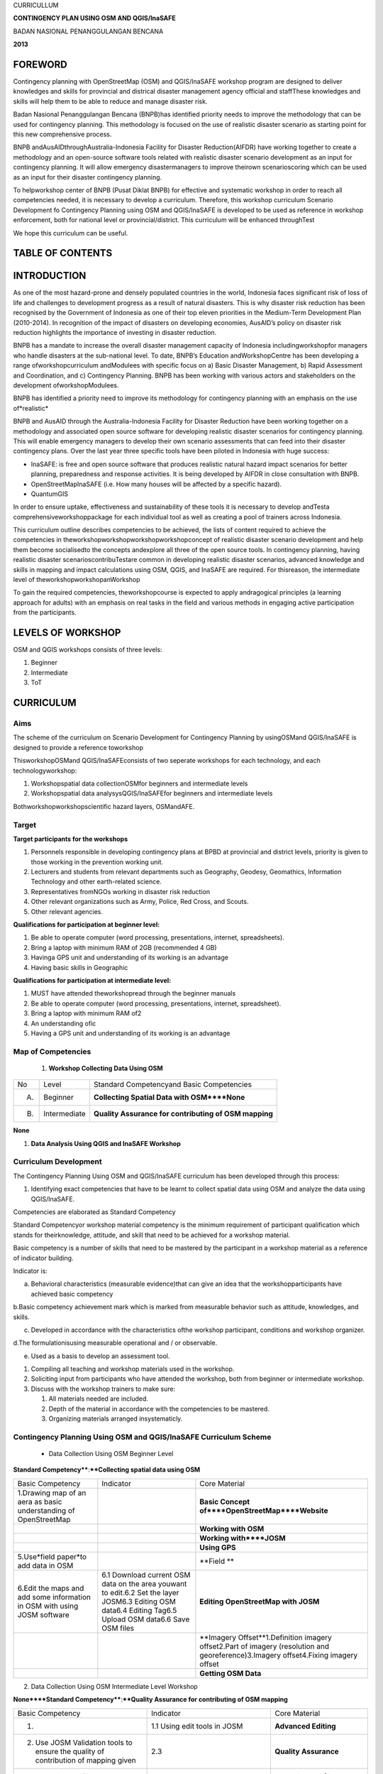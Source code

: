 
CURRICULLUM

**CONTINGENCY PLAN USING OSM AND QGIS/InaSAFE**

BADAN NASIONAL PENANGGULANGAN BENCANA

**2013**


FOREWORD
********

Contingency planning with OpenStreetMap (OSM) and QGIS/InaSAFE workshop program are designed to deliver knowledges and skills for provincial and districal disaster management agency official and staffThese knowledges and skills will help them to be able to reduce and manage disaster risk.

Badan Nasional Penanggulangan Bencana (BNPB)has identified priority needs to improve the methodology that can be used for contingency planning.
This methodology is focused on the use of realistic disaster scenario as starting point for this new comprehensive process.

BNPB andAusAIDthroughAustralia-Indonesia Facility for Disaster Reduction(AIFDR) have working together to create a methodology and an open-source software tools related with realistic disaster scenario development as an input for contingency planning.
It will allow emergency disastermanagers to improve theirown scenarioscoring which can be used as an input for their disaster contingency planning.

To helpworkshop center of BNPB (Pusat Diklat BNPB) for effective and systematic workshop in order to reach all competencies needed, it is necessary to develop a curriculum.
Therefore, this workshop curriculum Scenario Development fo Contingency Planning using OSM and QGIS/InaSAFE is developed to be used as reference in workshop enforcement, both for national level or provincial/district.
This curriculum will be enhanced throughTest

We hope this curriculum can be useful.


TABLE OF CONTENTS
*****************


INTRODUCTION
************

As one of the most hazard-prone and densely populated countries in the world, Indonesia faces significant risk of loss of life and challenges to development progress as a result of natural disasters.
This is why disaster risk reduction has been recognised by the Government of Indonesia as one of their top eleven priorities in the Medium-Term Development Plan (2010-2014).
In recognition of the impact of disasters on developing economies, AusAID’s policy on disaster risk reduction highlights the importance of investing in disaster reduction.

BNPB has a mandate to increase the overall disaster management capacity of Indonesia includingworkshopfor managers who handle disasters at the sub-national level.
To date, BNPB’s Education andWorkshopCentre has been developing a range ofworkshopcurriculum andModulees with specific focus on a) Basic Disaster Management, b) Rapid Assessment and Coordination, and c) Contingency Planning.
BNPB has been working with various actors and stakeholders on the development ofworkshopModulees.

BNPB has identified a priority need to improve its methodology for contingency planning with an emphasis on the use of*realistic*

BNPB and AusAID through the Australia-Indonesia Facility for Disaster Reduction have been working together on a methodology and associated open source software for developing realistic disaster scenarios for contingency planning.
This will enable emergency managers to develop their own scenario assessments that can feed into their disaster contingency plans.
Over the last year three specific tools have been piloted in Indonesia with huge success:

- InaSAFE: is free and open source software that produces realistic natural hazard impact scenarios for better planning, preparedness and response activities.
  It is being developed by AIFDR in close consultation with BNPB.

- OpenStreetMapInaSAFE (i.e. How many houses will be affected by a specific hazard).

- QuantumGIS

In order to ensure uptake, effectiveness and sustainability of these tools it is necessary to develop andTesta comprehensiveworkshoppackage for each individual tool as well as creating a pool of trainers across Indonesia.


This curriculum outline describes competencies to be achieved, the lists of content required to achieve the competencies in theworkshopworkshopworkshopworkshopconcept of realistic disaster scenario development and help them become socialisedto the concepts andexplore all three of the open source tools.
In contingency planning, having realistic disaster scenarioscontribuTestare common in developing realistic disaster scenarios, advanced knowledge and skills in mapping and impact calculations using OSM, QGIS, and InaSAFE are required.
For thisreason, the intermediate level of theworkshopworkshopanWorkshop

To gain the required competencies, theworkshopcourse is expected to apply andragogical principles (a learning approach for adults) with an emphasis on real tasks in the field and various methods in engaging active participation from the participants.



LEVELS OF WORKSHOP
******************

OSM and QGIS workshops consists of three levels:

1. Beginner

2. Intermediate

3. ToT


CURRICULUM
**********


Aims
====

The scheme of the curriculum on Scenario Development for Contingency Planning by usingOSMand QGIS/InaSAFE is designed to provide a reference toworkshop

ThisworkshopOSMand QGIS/InaSAFEconsists of two seperate workshops for each technology, and each technologyworkshop:

1. Workshopspatial data collectionOSMfor beginners and intermediate levels

2. Workshopspatial data analysysQGIS/InaSAFEfor beginners and intermediate levels

Bothworkshopworkshopscientific hazard layers, OSMandAFE.


Target
======

**Target participants for the workshops**

1. Personnels responsible in developing contingency plans at BPBD at provincial and district levels, priority is given to those working in the prevention working unit.

2. Lecturers and students from relevant departments such as Geography, Geodesy, Geomathics, Information Technology and other earth-related science.

3. Representatives fromNGOs working in disaster risk reduction

4. Other relevant organizations such as Army, Police, Red Cross, and Scouts.

5. Other relevant agencies.


**Qualifications for participation at beginner level:**

1. Be able to operate computer (word processing, presentations, internet, spreadsheets).

2. Bring a laptop with minimum RAM of 2GB (recommended 4 GB)

3. Havinga GPS unit and understanding of its working is an advantage

4. Having basic skills in Geographic


**Qualifications for participation at intermediate level:**

1. MUST have attended theworkshopread through the beginner manuals

2. Be able to operate computer (word processing, presentations, internet, spreadsheet).

3. Bring a laptop with minimum RAM of2

4. An understanding ofic

5. Having a GPS unit and understanding of its working is an advantage


Map of Competencies
===================

   1. **Workshop Collecting Data Using OSM**

+----+--------------+-------------------------------------------------------+
| No | Level        | Standard Competencyand Basic Competencies             |
+----+--------------+-------------------------------------------------------+
| A. | Beginner     | **Collecting Spatial Data with OSM****None**          |
+----+--------------+-------------------------------------------------------+
| B. | Intermediate | **Quality Assurance for contributing of OSM mapping** |
+----+--------------+-------------------------------------------------------+

**None**

1. **Data Analysis Using QGIS and InaSAFE Workshop**

+----+--------------+------------------------------------------------------------------------------------------------------------------------------------------------------------------------------------------------------------------------------------------------------------------------------------------------------------------------------------------------------------------------------------------------------------------------------------------------------------------------------------------------------------------------------------------------------------------------------------------------------------------------------------------------------------------------------------------------------------------------+
| No | Level        | Standard Competency and Basic Competency                                                                                                                                                                                                                                                                                                                                                                                                                                                                                                                                                                                                                                                                               |
+----+--------------+------------------------------------------------------------------------------------------------------------------------------------------------------------------------------------------------------------------------------------------------------------------------------------------------------------------------------------------------------------------------------------------------------------------------------------------------------------------------------------------------------------------------------------------------------------------------------------------------------------------------------------------------------------------------------------------------------------------------+
| A. | Beginner     | Managing spatial data using QGIS and analyzing disaster impact scenario using InaSAFE1.  Using GIS to develop scenario for contingency planning 2.Explaining the benefit of QGIS and InaSAFE for developing realistic scenario for contingency planning 3.Installing QGIS and explaining QGIS user interface 4.Using QGIS plugins 5.Determining projection system and transformation in QGIS 6.Working with vector data 7.Categorizing and creating label from vector data 8.Working with raster data 9.Creating and editing new vector layer 10.  Analyzing vector data to solve problem 11.Creating maps with Map Composer 12.  Using InaSAFE 13. Keeping interaction and communication to support QGIS and InaSAFE in Indonesia |
+----+--------------+------------------------------------------------------------------------------------------------------------------------------------------------------------------------------------------------------------------------------------------------------------------------------------------------------------------------------------------------------------------------------------------------------------------------------------------------------------------------------------------------------------------------------------------------------------------------------------------------------------------------------------------------------------------------------------------------------------------------+
| B. | Intermediate | Spatial Data Analysis using QGIS and InaSAFE which is related to contingency planning.                                                                                                                                                                                                                                                                                                                                                                                                                                                                                                                                                                                                                                 |
+----+--------------+------------------------------------------------------------------------------------------------------------------------------------------------------------------------------------------------------------------------------------------------------------------------------------------------------------------------------------------------------------------------------------------------------------------------------------------------------------------------------------------------------------------------------------------------------------------------------------------------------------------------------------------------------------------------------------------------------------------------+


Curriculum Development
======================

The Contingency Planning Using OSM and QGIS/InaSAFE curriculum has been developed through this process:

1. Identifying exact competencies that have to be learnt to collect spatial data using OSM and analyze the data using QGIS/InaSAFE.

Competencies are elaborated as Standard Competency

Standard Competencyor workshop material competency is the minimum requirement of participant qualification which stands for theirknowledge, attitude, and skill that need to be achieved for a workshop material.

Basic competency is a number of skills that need to be mastered by the participant in a workshop material as a reference of indicator building.

Indicator is:

a. Behavioral characteristics (measurable evidence)that can give an idea that the workshopparticipants have achieved basic competency

b.Basic competency achievement mark which is marked from measurable behavior such as attitude, knowledges, and skills.

c. Developed in accordance with the characteristics ofthe workshop participant, conditions and workshop organizer.

d.The formulationisusing measurable operational and / or observable.

e. Used as a basis to develop an assessment tool.

1. Compiling all teaching and workshop materials used in the workshop.

2. Soliciting input from participants who have attended the workshop, both from beginner or intermediate workshop.

3. Discuss with the workshop trainers to make sure:

   1. All materials needed are included.

   2. Depth of the material in accordance with the competencies to be mastered.

   3. Organizing materials arranged insystematicly.


Contingency Planning Using OSM and QGIS/InaSAFE Curriculum Scheme
=================================================================

   - Data Collection Using OSM Beginner Level

**Standard Competency****:****Collecting spatial data using OSM**

+--------------------------------------------------------------------------+----------------------------------------------------------------------------------------------------------------------------------------------------------+-------------------------------------------------------------------------------------------------------------------------------------+
| Basic Competency                                                         | Indicator                                                                                                                                                | Core Material                                                                                                                       |
+--------------------------------------------------------------------------+----------------------------------------------------------------------------------------------------------------------------------------------------------+-------------------------------------------------------------------------------------------------------------------------------------+
| 1.Drawing map of an aera as basic understanding of OpenStreetMap         |                                                                                                                                                          | **Basic Concept of****OpenStreetMap****Website**                                                                                    |
+--------------------------------------------------------------------------+----------------------------------------------------------------------------------------------------------------------------------------------------------+-------------------------------------------------------------------------------------------------------------------------------------+
|                                                                          |                                                                                                                                                          | **Working with OSM**                                                                                                                |
+--------------------------------------------------------------------------+----------------------------------------------------------------------------------------------------------------------------------------------------------+-------------------------------------------------------------------------------------------------------------------------------------+
|                                                                          |                                                                                                                                                          | **Working with****JOSM**                                                                                                            |
+--------------------------------------------------------------------------+----------------------------------------------------------------------------------------------------------------------------------------------------------+-------------------------------------------------------------------------------------------------------------------------------------+
|                                                                          |                                                                                                                                                          | **Using GPS**                                                                                                                       |
+--------------------------------------------------------------------------+----------------------------------------------------------------------------------------------------------------------------------------------------------+-------------------------------------------------------------------------------------------------------------------------------------+
| 5.Use*field paper*to add data in OSM                                     |                                                                                                                                                          | **Field **                                                                                                                          |
+--------------------------------------------------------------------------+----------------------------------------------------------------------------------------------------------------------------------------------------------+-------------------------------------------------------------------------------------------------------------------------------------+
| 6.Edit the maps and add some information in OSM with using JOSM software | 6.1 Download current OSM data on the area youwant to edit.6.2 Set the layer JOSM6.3 Editing OSM data6.4 Editing Tag6.5 Upload OSM data6.6 Save OSM files | **Editing OpenStreetMap with JOSM**                                                                                                 |
+--------------------------------------------------------------------------+----------------------------------------------------------------------------------------------------------------------------------------------------------+-------------------------------------------------------------------------------------------------------------------------------------+
|                                                                          |                                                                                                                                                          | **Imagery Offset**1.Definition imagery offset2.Part of imagery (resolution and georeference)3.Imagery offset4.Fixing imagery offset |
+--------------------------------------------------------------------------+----------------------------------------------------------------------------------------------------------------------------------------------------------+-------------------------------------------------------------------------------------------------------------------------------------+
|                                                                          |                                                                                                                                                          | **Getting OSM Data**                                                                                                                |
+--------------------------------------------------------------------------+----------------------------------------------------------------------------------------------------------------------------------------------------------+-------------------------------------------------------------------------------------------------------------------------------------+

2. Data Collection Using OSM Intermediate Level Workshop

**None****Standard Competency****:****Quality Assurance for contributing of OSM mapping**

+-------------------------------------------------------------------------------------+----------------------------------------------------------------------------------------------+-----------------------------------------------+
| Basic Competency                                                                    | Indicator                                                                                    | Core Material                                 |
+-------------------------------------------------------------------------------------+----------------------------------------------------------------------------------------------+-----------------------------------------------+
| 1.                                                                                  | 1.1 Using edit tools in JOSM                                                                 | **Advanced Editing**                          |
+-------------------------------------------------------------------------------------+----------------------------------------------------------------------------------------------+-----------------------------------------------+
| 2. Use JOSM Validation tools to ensure the quality of contribution of mapping given | 2.3                                                                                          | **Quality Assurance**                         |
+-------------------------------------------------------------------------------------+----------------------------------------------------------------------------------------------+-----------------------------------------------+
| 3. Resolving conflict when upload OSM’s Data                                        |                                                                                              | **Resolving conflict when upload OSM’s data** |
+-------------------------------------------------------------------------------------+----------------------------------------------------------------------------------------------+-----------------------------------------------+
| 4.Create a preset file in JOSM                                                      | 4.2 Explain definition and a xml function4.3 Explain definition and a key and value function | **XML and presets in JOSM**                   |
+-------------------------------------------------------------------------------------+----------------------------------------------------------------------------------------------+-----------------------------------------------+
| 5.Using the*private data store*                                                     |                                                                                              | **Using****Private Datastore**                |
+-------------------------------------------------------------------------------------+----------------------------------------------------------------------------------------------+-----------------------------------------------+
| 6.Create and edit page in*OSM wiki*                                                 |                                                                                              | **Wiki OpenStreetMap**                        |
+-------------------------------------------------------------------------------------+----------------------------------------------------------------------------------------------+-----------------------------------------------+

3.Data Analysis Using QGIS and InaSAFE Beginner Level Workshop

**Standar****d Competency****:****None****None****Managing spatial data using QGIS and analyzing disaster impact scenario using InaSAFE**

+----------------------------------------------------------------------------------------------------------+--------------------------+-------------------------------------------------------------------------------------------------------------------------------------------------------------------------------------------------------------------------------------------+
| Basic Competecy                                                                                          | Indicator                | Core Material                                                                                                                                                                                                                             |
+----------------------------------------------------------------------------------------------------------+--------------------------+-------------------------------------------------------------------------------------------------------------------------------------------------------------------------------------------------------------------------------------------+
| 1.  Using GIS to develop scenario for contingency planning                                               |                          | **Using GIS to d****evelop scenario for contingency****planning**                                                                                                                                                                         |
+----------------------------------------------------------------------------------------------------------+--------------------------+-------------------------------------------------------------------------------------------------------------------------------------------------------------------------------------------------------------------------------------------+
| 2. Explaining the benefit of QGIS and InaSAFE for developing realistic scenario for contingency planning |                          | **QGIS****and****InaSAFE****None**                                                                                                                                                                                                        |
+----------------------------------------------------------------------------------------------------------+--------------------------+-------------------------------------------------------------------------------------------------------------------------------------------------------------------------------------------------------------------------------------------+
| 3. Installing QGIS and explaining QGIS user interface                                                    |                          | **QGIS Installation and QGIS User Interface Layout**                                                                                                                                                                                      |
+----------------------------------------------------------------------------------------------------------+--------------------------+-------------------------------------------------------------------------------------------------------------------------------------------------------------------------------------------------------------------------------------------+
| 4. Using QGIS Plugin                                                                                     | *None*                   | **QGIS Plugin**                                                                                                                                                                                                                           |
+----------------------------------------------------------------------------------------------------------+--------------------------+-------------------------------------------------------------------------------------------------------------------------------------------------------------------------------------------------------------------------------------------+
|                                                                                                          |                          | **Projection Systems and Transformation**                                                                                                                                                                                                 |
+----------------------------------------------------------------------------------------------------------+--------------------------+-------------------------------------------------------------------------------------------------------------------------------------------------------------------------------------------------------------------------------------------+
| 6. Working with vector data                                                                              |                          | **Vector Data**                                                                                                                                                                                                                           |
+----------------------------------------------------------------------------------------------------------+--------------------------+-------------------------------------------------------------------------------------------------------------------------------------------------------------------------------------------------------------------------------------------+
|                                                                                                          |                          | **Vector Data Label**                                                                                                                                                                                                                     |
+----------------------------------------------------------------------------------------------------------+--------------------------+-------------------------------------------------------------------------------------------------------------------------------------------------------------------------------------------------------------------------------------------+
|                                                                                                          |                          | **Raster Data**                                                                                                                                                                                                                           |
+----------------------------------------------------------------------------------------------------------+--------------------------+-------------------------------------------------------------------------------------------------------------------------------------------------------------------------------------------------------------------------------------------+
|                                                                                                          |                          | **Creating New Vector Data**                                                                                                                                                                                                              |
+----------------------------------------------------------------------------------------------------------+--------------------------+-------------------------------------------------------------------------------------------------------------------------------------------------------------------------------------------------------------------------------------------+
| 10. Doing Vector Analysis to Solve Problems                                                              |                          | **Using Vector Analysis to Solve Problems**                                                                                                                                                                                               |
+----------------------------------------------------------------------------------------------------------+--------------------------+-------------------------------------------------------------------------------------------------------------------------------------------------------------------------------------------------------------------------------------------+
| 11. Making better maps with Map Composer                                                                 | 11.1 Layouting the atlas | **Map Layout with Map Composer**                                                                                                                                                                                                          |
+----------------------------------------------------------------------------------------------------------+--------------------------+-------------------------------------------------------------------------------------------------------------------------------------------------------------------------------------------------------------------------------------------+
|                                                                                                          |                          | **Working with InaSAFE**1. Hazard, Exposure, Impact2. InaSAFE Interface3.Adding hazard data4. Adding exposure data5. Adding keyword in Metadata6. Impact Analysis7. Improving Inasafe maps output8. Using Print button9. Saving your work |
+----------------------------------------------------------------------------------------------------------+--------------------------+-------------------------------------------------------------------------------------------------------------------------------------------------------------------------------------------------------------------------------------------+
|                                                                                                          |                          | **Social Media to Keep****QGIS****and****InaSAFE****Interaction**                                                                                                                                                                         |
+----------------------------------------------------------------------------------------------------------+--------------------------+-------------------------------------------------------------------------------------------------------------------------------------------------------------------------------------------------------------------------------------------+

4.Data Analysis Using QGIS/InaSAFE Intermediate Level Workshop

**Standard Competency****:****None****Data spat****ial analysis using QGIS and InaSAFE which is related to contingency planning.**

+----------------------------------------------------------+-----------+----------------------------------------------------------------------------------------------------------------------------------+
| Basic Competency                                         | Indicator | **Core Material**                                                                                                                |
+----------------------------------------------------------+-----------+----------------------------------------------------------------------------------------------------------------------------------+
| 1.Understanding QGIS concept                             |           | **QGIS****Review**                                                                                                               |
+----------------------------------------------------------+-----------+----------------------------------------------------------------------------------------------------------------------------------+
| 2.Preparing data and keywords for*InaSAFE*               |           | **Preparing Data and keyword for InaSAFE**                                                                                       |
+----------------------------------------------------------+-----------+----------------------------------------------------------------------------------------------------------------------------------+
| 3. Choosing a temporary IDP camps or evacuation          |           | **Temporary IDP Camp Planning**                                                                                                  |
+----------------------------------------------------------+-----------+----------------------------------------------------------------------------------------------------------------------------------+
| 4. Planning evacuation route based on hazard information |           | **Evacuation Route Planning**1. Road Graph Plugin2. Change the Plugin settings3. Choosing a Starting Point and Destination Point |
+----------------------------------------------------------+-----------+----------------------------------------------------------------------------------------------------------------------------------+
| 5. Assessing Damages and Losses                          |           | **Damages and Losses Assessment**                                                                                                |
+----------------------------------------------------------+-----------+----------------------------------------------------------------------------------------------------------------------------------+


Curriculum Structure
====================

Based on curriculum, program structure is designed as follow.

**1. Data Collection Using OSM Beginner Level**

+-----+----------------------------------------+-----------------------------------------+
| No  | **Workshop Material**                  | **Time (learning hour****)**@ 45Minutes |
+-----+----------------------------------------+-----------------------------------------+
|     | General Program                        | 1                                       |
+-----+----------------------------------------+-----------------------------------------+
| 1.  | BNPBPolicy                             | 1                                       |
+-----+----------------------------------------+-----------------------------------------+
|     | Main Program                           | **46**                                  |
+-----+----------------------------------------+-----------------------------------------+
| 2.  | Basic concept of*OpenStreetMap*website | 2                                       |
+-----+----------------------------------------+-----------------------------------------+
| 3   | Working with OSM                       | 4                                       |
+-----+----------------------------------------+-----------------------------------------+
| 4.  | Working with JOSM                      | 4                                       |
+-----+----------------------------------------+-----------------------------------------+
| 5.  | Using GPS                              | 10                                      |
+-----+----------------------------------------+-----------------------------------------+
| 6.  | Field Papers                           | 10                                      |
+-----+----------------------------------------+-----------------------------------------+
| 7.  | Editing OpenStreetMap through JOSM     | 12                                      |
+-----+----------------------------------------+-----------------------------------------+
| 8.  | Imagery Offset                         | 2                                       |
+-----+----------------------------------------+-----------------------------------------+
| 10  | Getting OSM Data                       | 2                                       |
+-----+----------------------------------------+-----------------------------------------+
|     | Supporting Program                     | 3                                       |
+-----+----------------------------------------+-----------------------------------------+
| 11. | Opening and Closing                    | 2                                       |
+-----+----------------------------------------+-----------------------------------------+
| 12. | Workshop Evaluation                    | 1                                       |
+-----+----------------------------------------+-----------------------------------------+
|     | Total                                  | 50                                      |
+-----+----------------------------------------+-----------------------------------------+

**2. Data Collection Using OSM Intermediate Level**

+-----+--------------------------------------------+-------------------------------------------------+
| No  | Workshop Material                          | **Time (learning hour****)****@ 45****Minutes** |
+-----+--------------------------------------------+-------------------------------------------------+
|     | General Program                            | 1                                               |
+-----+--------------------------------------------+-------------------------------------------------+
| 1.  | BNPB Policy                                | 1                                               |
+-----+--------------------------------------------+-------------------------------------------------+
|     | Main Program                               | 26                                              |
+-----+--------------------------------------------+-------------------------------------------------+
| 2.  | Advanced Editing                           | 6                                               |
+-----+--------------------------------------------+-------------------------------------------------+
| 3.  | Quality Assurance                          | 6                                               |
+-----+--------------------------------------------+-------------------------------------------------+
| 4.  | Resolving Conflict when Uploading OSM Data | 3                                               |
+-----+--------------------------------------------+-------------------------------------------------+
| 5.  | XML and Presets in JOSM                    | 5                                               |
+-----+--------------------------------------------+-------------------------------------------------+
| 6.  | Using Private Datastore                    | 3                                               |
+-----+--------------------------------------------+-------------------------------------------------+
| 7.  | Wiki OpenStreetMap                         | 3                                               |
+-----+--------------------------------------------+-------------------------------------------------+
|     | Supporting Program                         | 3                                               |
+-----+--------------------------------------------+-------------------------------------------------+
| 9.  | Opening and Closing                        | 2                                               |
+-----+--------------------------------------------+-------------------------------------------------+
| 10. | Workshop Evaluation                        | 1                                               |
+-----+--------------------------------------------+-------------------------------------------------+
|     | Total                                      | 30                                              |
+-----+--------------------------------------------+-------------------------------------------------+

**3. Data Analysis Using QGIS/InaSAFE Beginner Level**

+----+-------------------------------------------------------------------------------------------------------+-----------------------------------------+
| No | **Workshop Material**                                                                                 | **Time (learning hour****)**@ 45Minutes |
+----+-------------------------------------------------------------------------------------------------------+-----------------------------------------+
|    | General Program                                                                                       | 1                                       |
+----+-------------------------------------------------------------------------------------------------------+-----------------------------------------+
|    | BNPB Policy                                                                                           | 1                                       |
+----+-------------------------------------------------------------------------------------------------------+-----------------------------------------+
|    | Main Program                                                                                          | **46**                                  |
+----+-------------------------------------------------------------------------------------------------------+-----------------------------------------+
|    | Using GIS to develop scenario for contingency planning                                                | 1                                       |
+----+-------------------------------------------------------------------------------------------------------+-----------------------------------------+
|    | Explaining the benefit of QGIS and InaSAFE for developing realistic scenario for contingency planning | 1                                       |
+----+-------------------------------------------------------------------------------------------------------+-----------------------------------------+
|    | Installing QGIS and explaining QGIS user interface                                                    | 4                                       |
+----+-------------------------------------------------------------------------------------------------------+-----------------------------------------+
|    | Using QGIS plugins                                                                                    | 2                                       |
+----+-------------------------------------------------------------------------------------------------------+-----------------------------------------+
|    | Determining projection system and transformation in QGIS                                              | 2                                       |
+----+-------------------------------------------------------------------------------------------------------+-----------------------------------------+
|    | Working with vector data                                                                              | 3                                       |
+----+-------------------------------------------------------------------------------------------------------+-----------------------------------------+
|    | Categorizing and creating label from vector data                                                      | 3                                       |
+----+-------------------------------------------------------------------------------------------------------+-----------------------------------------+
|    | Working with raster data                                                                              | 3                                       |
+----+-------------------------------------------------------------------------------------------------------+-----------------------------------------+
|    | Creating and editing new vector layer                                                                 | 4                                       |
+----+-------------------------------------------------------------------------------------------------------+-----------------------------------------+
|    | Analyzing vector data to solve problem                                                                | 6                                       |
+----+-------------------------------------------------------------------------------------------------------+-----------------------------------------+
|    | Creating maps with Map Composer                                                                       | 8                                       |
+----+-------------------------------------------------------------------------------------------------------+-----------------------------------------+
|    | Using InaSAFE                                                                                         | 8                                       |
+----+-------------------------------------------------------------------------------------------------------+-----------------------------------------+
|    | Keeping interaction and communication to support QGIS and InaSAFE in Indonesia                        | 1                                       |
+----+-------------------------------------------------------------------------------------------------------+-----------------------------------------+
|    | Suppporting Program                                                                                   | 3                                       |
+----+-------------------------------------------------------------------------------------------------------+-----------------------------------------+
|    | Opening and Closing                                                                                   | 2                                       |
+----+-------------------------------------------------------------------------------------------------------+-----------------------------------------+
|    | Workshop Evaluation                                                                                   | 1                                       |
+----+-------------------------------------------------------------------------------------------------------+-----------------------------------------+
|    | Total                                                                                                 | 50                                      |
+----+-------------------------------------------------------------------------------------------------------+-----------------------------------------+

**4. Data Analysis Using QGIS/InaSAFE Intermediate Level**

+----+-----------------------------------------+-----------------------------------------+
| No | **Workshop Material**                   | **Time (learning hour****)**@ 45Minutes |
+----+-----------------------------------------+-----------------------------------------+
|    | General Program                         | 1                                       |
+----+-----------------------------------------+-----------------------------------------+
| 1. | Kebijakan BNPB                          | 1                                       |
+----+-----------------------------------------+-----------------------------------------+
|    | Main Program                            | **26**                                  |
+----+-----------------------------------------+-----------------------------------------+
| 2. | QGIS Review                             | 3                                       |
+----+-----------------------------------------+-----------------------------------------+
| 3. | Preparing data and keywords for InaSAFE | 4                                       |
+----+-----------------------------------------+-----------------------------------------+
| 4. | Planning temporary shelter              | 5                                       |
+----+-----------------------------------------+-----------------------------------------+
| 5. | Planning evacuation route               | 3                                       |
+----+-----------------------------------------+-----------------------------------------+
| 6. | Calculating damage and losses           | 5                                       |
+----+-----------------------------------------+-----------------------------------------+
| 7. | Practice                                | 6                                       |
+----+-----------------------------------------+-----------------------------------------+
|    | Supporting Program                      | 3                                       |
+----+-----------------------------------------+-----------------------------------------+
| 8. | Opening and Closing                     | 2                                       |
+----+-----------------------------------------+-----------------------------------------+
| 9. | Workshop Evaluation                     | 1                                       |
+----+-----------------------------------------+-----------------------------------------+
|    | Total                                   | 50                                      |
+----+-----------------------------------------+-----------------------------------------+


Syllabus
========

Syllabus isa learning planfor a workshop material and/or specific materialthat includes basic competency, indicator, core material, learning activitiy, assessment, allocation of time, and learning resources.
The syllabus is based on the structure of the program andallocation of a predetermined time.

This syllabus will still be described in more detail in thetoolkit/workshop manuals separate from thiscurriculum.Therefore,the user this curriculum will be easier to understand if read the prepared toolkit.

**Contingency Planning Using OSM and QGIS/InaSAFE Syllabus**

**1. Data Collection Using OSM Beginner Level**

**Standard Competency: Collecting spatial data using OSM**

+-----------------------------------------------------------------------------------------------------------+-----------------------------------------------------------------------------------------------------------------------------------------------------------------------------------------------------------------------+----------------------------------------------------------------------------------------------------------------------------------------+------------------------------------------------------------------------------------------------------------------------------------------------------------------------------------------------------------------------------------------------------------------------------------------------------+-----------------------+--------------+------------------------------------------------------------------------------------------------------------------------------+
| Basic Competency                                                                                          | Indicator                                                                                                                                                                                                             | Material                                                                                                                               | LearningActivity                                                                                                                                                                                                                                                                                     | Time Allocation       | Assessment   | Learning Source                                                                                                              |
+-----------------------------------------------------------------------------------------------------------+-----------------------------------------------------------------------------------------------------------------------------------------------------------------------------------------------------------------------+----------------------------------------------------------------------------------------------------------------------------------------+------------------------------------------------------------------------------------------------------------------------------------------------------------------------------------------------------------------------------------------------------------------------------------------------------+-----------------------+--------------+------------------------------------------------------------------------------------------------------------------------------+
| **1.****Basic concept of OpenStreetMap website (2 hours****) **                                                                                                                                                                                                                                                                                                                                                                                                                                                                                                                                                                                                                                                                                                                                                                                                                                                                                         |
+-----------------------------------------------------------------------------------------------------------+-----------------------------------------------------------------------------------------------------------------------------------------------------------------------------------------------------------------------+----------------------------------------------------------------------------------------------------------------------------------------+------------------------------------------------------------------------------------------------------------------------------------------------------------------------------------------------------------------------------------------------------------------------------------------------------+-----------------------+--------------+------------------------------------------------------------------------------------------------------------------------------+
| 1.Draw a map of an area as basic understanding of OpenStreetMap                                           |                                                                                                                                                                                                                       | **Basic Concept of OpenStreetMap Website**                                                                                             | Quiz about OSM, data, and map.Make a handwriting sketch of an area (individually)                                                                                                                                                                                                                    | 90Minutes             | TestProduct  | ProjectorSlide PPTModulee1Paper and pen                                                                                      |
+-----------------------------------------------------------------------------------------------------------+-----------------------------------------------------------------------------------------------------------------------------------------------------------------------------------------------------------------------+----------------------------------------------------------------------------------------------------------------------------------------+------------------------------------------------------------------------------------------------------------------------------------------------------------------------------------------------------------------------------------------------------------------------------------------------------+-----------------------+--------------+------------------------------------------------------------------------------------------------------------------------------+
| **2.****None****Working with OSM (4 hours****) **                                                                                                                                                                                                                                                                                                                                                                                                                                                                                                                                                                                                                                                                                                                                                                                                                                                                                                       |
+-----------------------------------------------------------------------------------------------------------+-----------------------------------------------------------------------------------------------------------------------------------------------------------------------------------------------------------------------+----------------------------------------------------------------------------------------------------------------------------------------+------------------------------------------------------------------------------------------------------------------------------------------------------------------------------------------------------------------------------------------------------------------------------------------------------+-----------------------+--------------+------------------------------------------------------------------------------------------------------------------------------+
| 2.Working with OpenStreetMap                                                                              |                                                                                                                                                                                                                       | **Working with OSM**                                                                                                                   | Participants are visiting OpenStreetMap, navigating map, saving OSM maps as an image, creating OSMaccount, and editing OSM map after demonstrated by facilitator                                                                                                                                     | 180Minutes            | Practice     | Participant’s computerProjectorSlide PPModulee2                                                                              |
+-----------------------------------------------------------------------------------------------------------+-----------------------------------------------------------------------------------------------------------------------------------------------------------------------------------------------------------------------+----------------------------------------------------------------------------------------------------------------------------------------+------------------------------------------------------------------------------------------------------------------------------------------------------------------------------------------------------------------------------------------------------------------------------------------------------+-----------------------+--------------+------------------------------------------------------------------------------------------------------------------------------+
| 3.Working with JOSM (4 Hours)                                                                                                                                                                                                                                                                                                                                                                                                                                                                                                                                                                                                                                                                                                                                                                                                                                                                                                                           |
+-----------------------------------------------------------------------------------------------------------+-----------------------------------------------------------------------------------------------------------------------------------------------------------------------------------------------------------------------+----------------------------------------------------------------------------------------------------------------------------------------+------------------------------------------------------------------------------------------------------------------------------------------------------------------------------------------------------------------------------------------------------------------------------------------------------+-----------------------+--------------+------------------------------------------------------------------------------------------------------------------------------+
| Working with JOSM                                                                                         |                                                                                                                                                                                                                       | **Working with JOSM**                                                                                                                  | Participants are practicing how to donwload and install JOSM, changing JOSM preferences, basic map drawing in JOSM, and adding preset after demonstrated by facilitator.                                                                                                                             | 180Minutes            | Practice     | ProjectorSlide PPModulee3Participant’s computerAll required software that have distributed to participant by using USB stick |
+-----------------------------------------------------------------------------------------------------------+-----------------------------------------------------------------------------------------------------------------------------------------------------------------------------------------------------------------------+----------------------------------------------------------------------------------------------------------------------------------------+------------------------------------------------------------------------------------------------------------------------------------------------------------------------------------------------------------------------------------------------------------------------------------------------------+-----------------------+--------------+------------------------------------------------------------------------------------------------------------------------------+
| **4.****Using GPS (10****None****)**                                                                                                                                                                                                                                                                                                                                                                                                                                                                                                                                                                                                                                                                                                                                                                                                                                                                                                                    |
+-----------------------------------------------------------------------------------------------------------+-----------------------------------------------------------------------------------------------------------------------------------------------------------------------------------------------------------------------+----------------------------------------------------------------------------------------------------------------------------------------+------------------------------------------------------------------------------------------------------------------------------------------------------------------------------------------------------------------------------------------------------------------------------------------------------+-----------------------+--------------+------------------------------------------------------------------------------------------------------------------------------+
| Using GPS to add data on OSM                                                                              |                                                                                                                                                                                                                       | **Using GPS**Edit GPS data using JOSM                                                                                                  | Participants are asking and discussing about GPS.Participants practicing how to turning on, setting up GPS for the first time, navigating with the GPS, how to save tracks and waypoints, turning on track log, and transferring waypoints and tracks to computer after demonstrated by facilitator. | 5 hours 30Minutes     | Practice     | ProjectorSlide PPModulee4Participant’s computerGPS device (ideally minimum a GPSfor two or three participants)Pen and paper  |
+-----------------------------------------------------------------------------------------------------------+-----------------------------------------------------------------------------------------------------------------------------------------------------------------------------------------------------------------------+----------------------------------------------------------------------------------------------------------------------------------------+------------------------------------------------------------------------------------------------------------------------------------------------------------------------------------------------------------------------------------------------------------------------------------------------------+-----------------------+--------------+------------------------------------------------------------------------------------------------------------------------------+
| 5.Field Papers(10hours)                                                                                                                                                                                                                                                                                                                                                                                                                                                                                                                                                                                                                                                                                                                                                                                                                                                                                                                                 |
+-----------------------------------------------------------------------------------------------------------+-----------------------------------------------------------------------------------------------------------------------------------------------------------------------------------------------------------------------+----------------------------------------------------------------------------------------------------------------------------------------+------------------------------------------------------------------------------------------------------------------------------------------------------------------------------------------------------------------------------------------------------------------------------------------------------+-----------------------+--------------+------------------------------------------------------------------------------------------------------------------------------+
| Use field paper to add data in OSM                                                                        |                                                                                                                                                                                                                       | **Field **                                                                                                                             | Participants are asking and discussing about Field Papers.Participants are practicing how Field Papers works, how to create and print Field Papers, how to map with Field Papers, scan and upload, and how to open scanned Field Paper in JOSM after demonstrated by facilitator.                    | 4 hours and 45Minutes | TestPractice | ProjectorSlide PPModulee5Participant’s computerExample ofField Papers                                                        |
+-----------------------------------------------------------------------------------------------------------+-----------------------------------------------------------------------------------------------------------------------------------------------------------------------------------------------------------------------+----------------------------------------------------------------------------------------------------------------------------------------+------------------------------------------------------------------------------------------------------------------------------------------------------------------------------------------------------------------------------------------------------------------------------------------------------+-----------------------+--------------+------------------------------------------------------------------------------------------------------------------------------+
| 6.Editing OpenStreetMapwith JOSM (12Hours)                                                                                                                                                                                                                                                                                                                                                                                                                                                                                                                                                                                                                                                                                                                                                                                                                                                                                                              |
+-----------------------------------------------------------------------------------------------------------+-----------------------------------------------------------------------------------------------------------------------------------------------------------------------------------------------------------------------+----------------------------------------------------------------------------------------------------------------------------------------+------------------------------------------------------------------------------------------------------------------------------------------------------------------------------------------------------------------------------------------------------------------------------------------------------+-----------------------+--------------+------------------------------------------------------------------------------------------------------------------------------+
| Edit the maps and add some information in OSM using JOSM software                                         | 6.1 Download current OSM data on the area you want to edit.6.2 Set the layer JOSM6.3 Editing OSM data6.4 Editing Tag6.5 Upload OSM data6.6 Save OSM files6.7 Choosing a variety of options and menu by using keyboard | **Editing OpenStreetMap with JOSM**                                                                                                    | Participant are learning JOSM user interface,Layer JOSM,and practicing how to EditOSMdata, Tag,upload change,and saving OSM file, and choosing options by using keyboard shortcut.after demonstrated by facilitator.                                                                                 | 4 hours 45Minutes     | Practice     | ProjectorSlide PPModulee6Participant’s computer                                                                              |
+-----------------------------------------------------------------------------------------------------------+-----------------------------------------------------------------------------------------------------------------------------------------------------------------------------------------------------------------------+----------------------------------------------------------------------------------------------------------------------------------------+------------------------------------------------------------------------------------------------------------------------------------------------------------------------------------------------------------------------------------------------------------------------------------------------------+-----------------------+--------------+------------------------------------------------------------------------------------------------------------------------------+
| 7.Imagery Offset (2 hours)                                                                                                                                                                                                                                                                                                                                                                                                                                                                                                                                                                                                                                                                                                                                                                                                                                                                                                                              |
+-----------------------------------------------------------------------------------------------------------+-----------------------------------------------------------------------------------------------------------------------------------------------------------------------------------------------------------------------+----------------------------------------------------------------------------------------------------------------------------------------+------------------------------------------------------------------------------------------------------------------------------------------------------------------------------------------------------------------------------------------------------------------------------------------------------+-----------------------+--------------+------------------------------------------------------------------------------------------------------------------------------+
| Fixing Imagery Offset                                                                                     |                                                                                                                                                                                                                       | **Imagery Offset**1.Definition imagery offset2.Imagery component (resolution and georeference)3.Imagery offset4.Improve imagery offset | Participants are watching demonstration and explanation from the facilitator about imagery offset, imagery component (resolution and georefference), then practicing how to fix imagery offset                                                                                                       | 90Minutes             | TestPractice | ProjectorSlide PPModulee7Participant’s computer                                                                              |
+-----------------------------------------------------------------------------------------------------------+-----------------------------------------------------------------------------------------------------------------------------------------------------------------------------------------------------------------------+----------------------------------------------------------------------------------------------------------------------------------------+------------------------------------------------------------------------------------------------------------------------------------------------------------------------------------------------------------------------------------------------------------------------------------------------------+-----------------------+--------------+------------------------------------------------------------------------------------------------------------------------------+
| 8.Getting OSM Data (2 Hours)                                                                                                                                                                                                                                                                                                                                                                                                                                                                                                                                                                                                                                                                                                                                                                                                                                                                                                                            |
+-----------------------------------------------------------------------------------------------------------+-----------------------------------------------------------------------------------------------------------------------------------------------------------------------------------------------------------------------+----------------------------------------------------------------------------------------------------------------------------------------+------------------------------------------------------------------------------------------------------------------------------------------------------------------------------------------------------------------------------------------------------------------------------------------------------+-----------------------+--------------+------------------------------------------------------------------------------------------------------------------------------+
| Getting OSM data in a certain format for further analysis in Geography Information System (GIS) software. |                                                                                                                                                                                                                       | **Getting OSM Data**                                                                                                                   | Participants are practicing how to download OSM data from Geofabrik website, and downloading OSM data based on area and tags needed using Hot\-Export                                                                                                                                                | 90Minutes             |              | ProjectorSlide PPModulee9Participant’s computer                                                                              |
+-----------------------------------------------------------------------------------------------------------+-----------------------------------------------------------------------------------------------------------------------------------------------------------------------------------------------------------------------+----------------------------------------------------------------------------------------------------------------------------------------+------------------------------------------------------------------------------------------------------------------------------------------------------------------------------------------------------------------------------------------------------------------------------------------------------+-----------------------+--------------+------------------------------------------------------------------------------------------------------------------------------+

**2. Data Collection Using OSM Intermediate Level Workshop**

**Standard Competency: Quality Assurance for contributing of OSM mapping**


+-------------------------------------------------------------------------------------+-----------+------------------------------------------------+--------------------------------------------------------------------------------------------------------------------------------------------------------------------------------------------------------------------------------------------------------------------------------------------------------------------------------------------+-----------------+--------------+-------------------------------------------------------------------------------------------------+
| Basic Competency                                                                    | Indicator | Core Material                                  | Learning Activity                                                                                                                                                                                                                                                                                                                          | Time Allocation | Assesment    | Learning Source                                                                                 |
+-------------------------------------------------------------------------------------+-----------+------------------------------------------------+--------------------------------------------------------------------------------------------------------------------------------------------------------------------------------------------------------------------------------------------------------------------------------------------------------------------------------------------+-----------------+--------------+-------------------------------------------------------------------------------------------------+
| 1. Advanced Editing(6 Hours)                                                                                                                                                                                                                                                                                                                                                                                                                                                                                                                                                                                                     |
+-------------------------------------------------------------------------------------+-----------+------------------------------------------------+--------------------------------------------------------------------------------------------------------------------------------------------------------------------------------------------------------------------------------------------------------------------------------------------------------------------------------------------+-----------------+--------------+-------------------------------------------------------------------------------------------------+
| Applying better digitizing technique for improving quality of the resulting data.   |           | **Advanced Editing**                           | Participants are practicing using more editing tools in JOSM and create relations between objects                                                                                                                                                                                                                                          | 4 Hours         | Practice     | ProjektorSlide PPModuleeParticipant’s computerExcercise file in USB stick(tools_menu_sample.osm |
+-------------------------------------------------------------------------------------+-----------+------------------------------------------------+--------------------------------------------------------------------------------------------------------------------------------------------------------------------------------------------------------------------------------------------------------------------------------------------------------------------------------------------+-----------------+--------------+-------------------------------------------------------------------------------------------------+
| 2. Quality Assurance (6 Hours)                                                                                                                                                                                                                                                                                                                                                                                                                                                                                                                                                                                                   |
+-------------------------------------------------------------------------------------+-----------+------------------------------------------------+--------------------------------------------------------------------------------------------------------------------------------------------------------------------------------------------------------------------------------------------------------------------------------------------------------------------------------------------+-----------------+--------------+-------------------------------------------------------------------------------------------------+
| Using JOSM Validation tools to ensure the quality of contribution of mapping given. |           | **Quality Assurance**                          | Participants are practicing editing tips and giving presets based on standard to improve the quality assurance of OSM data by using validation tools in JOSM, and online validation tools (KeepRight)                                                                                                                                      | 4 HoursMinutes  | Practice     | ProjectorSlide PPModuleeParticipant’s computer                                                  |
+-------------------------------------------------------------------------------------+-----------+------------------------------------------------+--------------------------------------------------------------------------------------------------------------------------------------------------------------------------------------------------------------------------------------------------------------------------------------------------------------------------------------------+-----------------+--------------+-------------------------------------------------------------------------------------------------+
| **3.****None****Conflict Resolution when uploading OSM Data****(3 Hours****)**                                                                                                                                                                                                                                                                                                                                                                                                                                                                                                                                                   |
+-------------------------------------------------------------------------------------+-----------+------------------------------------------------+--------------------------------------------------------------------------------------------------------------------------------------------------------------------------------------------------------------------------------------------------------------------------------------------------------------------------------------------+-----------------+--------------+-------------------------------------------------------------------------------------------------+
| Resolving conflict when uploading OSM Data                                          |           | **Resolving conflict when uploading OSM data** | Participant discussing how conflict can happen when uploading OSM data.Participant are practicing conflict resolution and how to avoid conflict when uploading OSM data.                                                                                                                                                                   | 2 Hours         | TestPractice | ProjectorSlide PPModuleeParticipant’s computer                                                  |
+-------------------------------------------------------------------------------------+-----------+------------------------------------------------+--------------------------------------------------------------------------------------------------------------------------------------------------------------------------------------------------------------------------------------------------------------------------------------------------------------------------------------------+-----------------+--------------+-------------------------------------------------------------------------------------------------+
| 4.XML and presets inJOSM (5 Jam)                                                                                                                                                                                                                                                                                                                                                                                                                                                                                                                                                                                                 |
+-------------------------------------------------------------------------------------+-----------+------------------------------------------------+--------------------------------------------------------------------------------------------------------------------------------------------------------------------------------------------------------------------------------------------------------------------------------------------------------------------------------------------+-----------------+--------------+-------------------------------------------------------------------------------------------------+
| Create a preset file in JOSM                                                        |           | **XML and presets in JOSM**                    | Participants are learning from facilitator about tags, xml, and key and value.Participants practicing to make their own preset file, setting up preset file into JOSM, and applying the new preset into some objects.                                                                                                                      | 150Minutes      | TestPractice | ProjectorSlide PPModuleeParticipant’s computer                                                  |
+-------------------------------------------------------------------------------------+-----------+------------------------------------------------+--------------------------------------------------------------------------------------------------------------------------------------------------------------------------------------------------------------------------------------------------------------------------------------------------------------------------------------------+-----------------+--------------+-------------------------------------------------------------------------------------------------+
| 5.Using Private Datastore (3 Hours)                                                                                                                                                                                                                                                                                                                                                                                                                                                                                                                                                                                              |
+-------------------------------------------------------------------------------------+-----------+------------------------------------------------+--------------------------------------------------------------------------------------------------------------------------------------------------------------------------------------------------------------------------------------------------------------------------------------------------------------------------------------------+-----------------+--------------+-------------------------------------------------------------------------------------------------+
| Using the private data store feature                                                |           | **Using Private Datastore**                    | Participant are watching presentation from facilitator about private data store function and discussing about what kind of data that can go public and should go private.Participant are practicing to install private data store plugin in JOSM and how to use the plugin also how the plugin works, and accessing the datastore via web. | 120Minutes      | TestPractice | ProjectorSlide PPModuleeParticipant’s computer                                                  |
+-------------------------------------------------------------------------------------+-----------+------------------------------------------------+--------------------------------------------------------------------------------------------------------------------------------------------------------------------------------------------------------------------------------------------------------------------------------------------------------------------------------------------+-----------------+--------------+-------------------------------------------------------------------------------------------------+
| 6.Wiki OpenStreetMap (3 Hours)                                                                                                                                                                                                                                                                                                                                                                                                                                                                                                                                                                                                   |
+-------------------------------------------------------------------------------------+-----------+------------------------------------------------+--------------------------------------------------------------------------------------------------------------------------------------------------------------------------------------------------------------------------------------------------------------------------------------------------------------------------------------------+-----------------+--------------+-------------------------------------------------------------------------------------------------+
| Create and edit page in OSM wiki                                                    |           | **Wiki OpenStreetMap**                         | Participants are doing FGD about wiki OpenStreetMapParticipants are practicing how to create OSM wiki account, editing wiki, learning about wiki format, creating new wiki page, uploading images, translating pages, and view the changelog.                                                                                              | 2Hours          | TestPractice | ProjectorSlide PPModuleeParticipant’s computer                                                  |
+-------------------------------------------------------------------------------------+-----------+------------------------------------------------+--------------------------------------------------------------------------------------------------------------------------------------------------------------------------------------------------------------------------------------------------------------------------------------------------------------------------------------------+-----------------+--------------+-------------------------------------------------------------------------------------------------+

**3.Data Analysis Using QGIS/InaSAFE Beginner Level Workshop**

**Standard Competency:Managing spatial data using QGIS and analyzing disaster impact scenario using InaSAFE**

+-------------------------------------------------------------------------------------------------------+-----------------------+-------------------------------------------+------------------------------------------------------------------------------------------+--------------------------------------------------------------------------------------------------------------------------------------------------+------------------------------------------------------------------------------------------------------------------------------------------------------------------------------------------------------------------------------------------------------------------------------------+-------------------+-------+-------+----------------------------------------+------------------------------------------------+
| Basic Competency                                                                                      | Indicator             | Core Material                                                                                                                        | Learning Activity                                                                                                                                                                                                                                                                                                                                                                                                                     | Time Allocation   | Assesment     | Learning Source                                                                         |
+-------------------------------------------------------------------------------------------------------+-----------------------+-------------------------------------------+------------------------------------------------------------------------------------------+--------------------------------------------------------------------------------------------------------------------------------------------------+------------------------------------------------------------------------------------------------------------------------------------------------------------------------------------------------------------------------------------------------------------------------------------+-------------------+-------+-------+----------------------------------------+------------------------------------------------+
| **1.****Using GIS to develop scenario for contingency planning****(1 Hour****)**                                                                                                                                                                                                                                                                                                                                                                                                                                                                                                                                                                                                                                                                                                                                                           |
+-------------------------------------------------------------------------------------------------------+-----------------------+-------------------------------------------+------------------------------------------------------------------------------------------+--------------------------------------------------------------------------------------------------------------------------------------------------+------------------------------------------------------------------------------------------------------------------------------------------------------------------------------------------------------------------------------------------------------------------------------------+-------------------+-------+-------+----------------------------------------+------------------------------------------------+
| Using GIS to develop scenario for contingency planning                                                |                       | **Using GIS to develop****scenario for contingency planning**                                                                        | Participants are watching presentation from facilitator and discussing about the difference between data and information, and Geographic Information System (GIS) terminology                                                                                                                                                                                                                                                         | 45Minutes         | Test          | ProjectorSlide PPModule                                                                 |
+-------------------------------------------------------------------------------------------------------+-----------------------+-------------------------------------------+------------------------------------------------------------------------------------------+--------------------------------------------------------------------------------------------------------------------------------------------------+------------------------------------------------------------------------------------------------------------------------------------------------------------------------------------------------------------------------------------------------------------------------------------+-------------------+-------+-------+----------------------------------------+------------------------------------------------+
| **2. QGIS and InaSAFE for Contingency Planning****(1 Hour****)**                                                                                                                                                                                                                                                                                                                                                                                                                                                                                                                                                                                                                                                                                                                                                                           |
+-------------------------------------------------------------------------------------------------------+-----------------------+-------------------------------------------+------------------------------------------------------------------------------------------+--------------------------------------------------------------------------------------------------------------------------------------------------+------------------------------------------------------------------------------------------------------------------------------------------------------------------------------------------------------------------------------------------------------------------------------------+-------------------+-------+-------+----------------------------------------+------------------------------------------------+
| Explaining the benefit of QGIS and InaSAFE for developing realistic scenario for contingency planning |                       | **QGIS and InaSAFE for Contingency Planning**                                                                                        | Participants are watching facilitator explanation and discussing about GIS for preparing contingency planning and the importance of data in QGIS and InaSAFE                                                                                                                                                                                                                                                                          | 45Minutes         | Test          | ProjectorSlide PPModulee                                                                |
+-------------------------------------------------------------------------------------------------------+-----------------------+-------------------------------------------+------------------------------------------------------------------------------------------+--------------------------------------------------------------------------------------------------------------------------------------------------+------------------------------------------------------------------------------------------------------------------------------------------------------------------------------------------------------------------------------------------------------------------------------------+-------------------+-------+-------+----------------------------------------+------------------------------------------------+
| **3.****None****QGIS Installation and QGIS User Interface Layout (5 Hours****)**                                                                                                                                                                                                                                                                                                                                                                                                                                                                                                                                                                                                                                                                                                                                                           |
+-------------------------------------------------------------------------------------------------------+-----------------------+-------------------------------------------+------------------------------------------------------------------------------------------+--------------------------------------------------------------------------------------------------------------------------------------------------+------------------------------------------------------------------------------------------------------------------------------------------------------------------------------------------------------------------------------------------------------------------------------------+-------------------+-------+-------+----------------------------------------+------------------------------------------------+
| Installing QGIS and explaining QGIS user interface                                                    |                       | **QGIS Installation and QGIS User Interface Layout**                                                                                 | Participants are learn and practice:How to get,Installing,Layout QGIS,adding vector layer, basic QGIS tools, panning map                                                                                                                                                                                                                                                                                                              | 180Minutes        | Practice      | ProjectorSlide PPModuleeParticipant’s computerQGIS installation file                    |
+-------------------------------------------------------------------------------------------------------+-----------------------+-------------------------------------------+------------------------------------------------------------------------------------------+--------------------------------------------------------------------------------------------------------------------------------------------------+------------------------------------------------------------------------------------------------------------------------------------------------------------------------------------------------------------------------------------------------------------------------------------+-------------------+-------+-------+----------------------------------------+------------------------------------------------+
| **4.****None****)**                                                                                                                                                                                                                                                                                                                                                                                                                                                                                                                                                                                                                                                                                                                                                                                                                        |
+-------------------------------------------------------------------------------------------------------+-----------------------+-------------------------------------------+------------------------------------------------------------------------------------------+--------------------------------------------------------------------------------------------------------------------------------------------------+------------------------------------------------------------------------------------------------------------------------------------------------------------------------------------------------------------------------------------------------------------------------------------+-------------------+-------+-------+----------------------------------------+------------------------------------------------+
| Using QGIS plugin                                                                                     |                                                                   | **QGIS Plugin**                                                                                                                                                                                                                             | Participants are learning how to manage plugin, installing new plugin, and OpenLayer plugin                                                                                                                                                                                        | 105Minutes        | Practice      | ProjectorSlide PPModuleeParticipant’s computer                                          |
+-------------------------------------------------------------------------------------------------------+-----------------------+-------------------------------------------+------------------------------------------------------------------------------------------+--------------------------------------------------------------------------------------------------------------------------------------------------+------------------------------------------------------------------------------------------------------------------------------------------------------------------------------------------------------------------------------------------------------------------------------------+-------------------+-------+-------+----------------------------------------+------------------------------------------------+
| **5.****None****Projection systems and Transformation (2 Hours****)**                                                                                                                                                                                                                                                                                                                                                                                                                                                                                                                                                                                                                                                                                                                                                                      |
+-------------------------------------------------------------------------------------------------------+-----------------------+-------------------------------------------+------------------------------------------------------------------------------------------+--------------------------------------------------------------------------------------------------------------------------------------------------+------------------------------------------------------------------------------------------------------------------------------------------------------------------------------------------------------------------------------------------------------------------------------------+-------------------+-------+-------+----------------------------------------+------------------------------------------------+
| Applying Projection Systems and Transformation in QGIS                                                |                                                                   | Projection Systems**and Transformation**                                                                                                                                                                                                    | Participants arediscussing about Coordinate Refference System (CRS)Participants are learningand practicing how to reprojectrion with“on the fly”,how to dealing with different CRS in dataset,                                                                                     | 90Minutes         | TestPractice  | ProjectorSlide PPModuleeParticipant’s computer                                          |
+-------------------------------------------------------------------------------------------------------+-----------------------+-------------------------------------------+------------------------------------------------------------------------------------------+--------------------------------------------------------------------------------------------------------------------------------------------------+------------------------------------------------------------------------------------------------------------------------------------------------------------------------------------------------------------------------------------------------------------------------------------+-------------------+-------+-------+----------------------------------------+------------------------------------------------+
| **6. Vector Data (3 Hours****)**                                                                                                                                                                                                                                                                                                                                                                                                                                                                                                                                                                                                                                                                                                                                                                                                           |
+-------------------------------------------------------------------------------------------------------+-----------------------+-------------------------------------------+------------------------------------------------------------------------------------------+--------------------------------------------------------------------------------------------------------------------------------------------------+------------------------------------------------------------------------------------------------------------------------------------------------------------------------------------------------------------------------------------------------------------------------------------+-------------------+-------+-------+----------------------------------------+------------------------------------------------+
| Working with vector data                                                                              |                                                                   | **Vector Data**                                                                                                                                                                                                                             | Participants are learningfrom facilitator about vector data and its attribuTestParticipants are practicinghow to add vector layer and doing symbology                                                                                                                              | 135Minutes        | TestPractice  | ProjectorSlide PPModuleeParticipant’s computerExample file contain vector data          |
+-------------------------------------------------------------------------------------------------------+-----------------------+-------------------------------------------+------------------------------------------------------------------------------------------+--------------------------------------------------------------------------------------------------------------------------------------------------+------------------------------------------------------------------------------------------------------------------------------------------------------------------------------------------------------------------------------------------------------------------------------------+-------------------+-------+-------+----------------------------------------+------------------------------------------------+
| **7. Label and Classification (3 Hours****)**                                                                                                                                                                                                                                                                                                                                                                                                                                                                                                                                                                                                                                                                                                                                                                                              |
+-------------------------------------------------------------------------------------------------------+-----------------------+-------------------------------------------+------------------------------------------------------------------------------------------+--------------------------------------------------------------------------------------------------------------------------------------------------+------------------------------------------------------------------------------------------------------------------------------------------------------------------------------------------------------------------------------------------------------------------------------------+-------------------+-------+-------+----------------------------------------+------------------------------------------------+
| Categorize and make vector data labels                                                                |                                                                   | **Vector Data Label**                                                                                                                                                                                                                       | Participants are learning about attribute data, labeling tools, and classifying vector data                                                                                                                                                                                        | 135Minutes        | Practice      | ProjectorSlide PPModuleeParticipant’s computerExample file contain vector data          |
+-------------------------------------------------------------------------------------------------------+-----------------------+-------------------------------------------+------------------------------------------------------------------------------------------+--------------------------------------------------------------------------------------------------------------------------------------------------+------------------------------------------------------------------------------------------------------------------------------------------------------------------------------------------------------------------------------------------------------------------------------------+-------------------+-------+-------+----------------------------------------+------------------------------------------------+
| 8.Raster Data (3 Hours)                                                                                                                                                                                                                                                                                                                                                                                                                                                                                                                                                                                                                                                                                                                                                                                                                    |
+-------------------------------------------------------------------------------------------------------+-----------------------+-------------------------------------------+------------------------------------------------------------------------------------------+--------------------------------------------------------------------------------------------------------------------------------------------------+------------------------------------------------------------------------------------------------------------------------------------------------------------------------------------------------------------------------------------------------------------------------------------+-------------------+-------+-------+----------------------------------------+------------------------------------------------+
| Working with raster data                                                                              |                                                                   | **Raster Data**                                                                                                                                                                                                                             | Participants are learning and practicing how to add raster layer, change its symbol, and doing simple terrain analysis.                                                                                                                                                            | 135Minutes        | Practice      | ProjectorSlide PPModuleeParticipant’s computerExample file contain raster               |
+-------------------------------------------------------------------------------------------------------+-----------------------+-------------------------------------------+------------------------------------------------------------------------------------------+--------------------------------------------------------------------------------------------------------------------------------------------------+------------------------------------------------------------------------------------------------------------------------------------------------------------------------------------------------------------------------------------------------------------------------------------+-------------------+-------+-------+----------------------------------------+------------------------------------------------+
| **9.****None****)**                                                                                                                                                                                                                                                                                                                                                                                                                                                                                                                                                                                                                                                                                                                                                                                                                        |
+-------------------------------------------------------------------------------------------------------+-----------------------+-------------------------------------------+------------------------------------------------------------------------------------------+--------------------------------------------------------------------------------------------------------------------------------------------------+------------------------------------------------------------------------------------------------------------------------------------------------------------------------------------------------------------------------------------------------------------------------------------+-------------------+-------+-------+----------------------------------------+------------------------------------------------+
| Creating and Editing New Vector Layer                                                                 |                                                                   | Creating New Vector**Data**                                                                                                                                                                                                                 | Participants are learning and practicing how to add raster layer, creating a new vector layer,creating new feature , digitizing vector layer,and georereference.                                                                                                                   | 180Minutes        | Practice      | ProjectorSlide PPModuleeParticipant’s computerExample file contain raster               |
+-------------------------------------------------------------------------------------------------------+-----------------------+-------------------------------------------+------------------------------------------------------------------------------------------+--------------------------------------------------------------------------------------------------------------------------------------------------+------------------------------------------------------------------------------------------------------------------------------------------------------------------------------------------------------------------------------------------------------------------------------------+-------------------+-------+-------+----------------------------------------+------------------------------------------------+
| **10.****None****)**                                                                                                                                                                                                                                                                                                                                                                                                                                                                                                                                                                                                                                                                                                                                                                                                                       |
+-------------------------------------------------------------------------------------------------------+-----------------------+-------------------------------------------+------------------------------------------------------------------------------------------+--------------------------------------------------------------------------------------------------------------------------------------------------+------------------------------------------------------------------------------------------------------------------------------------------------------------------------------------------------------------------------------------------------------------------------------------+-------------------+-------+-------+----------------------------------------+------------------------------------------------+
| Doing Vector Analysis to Solve Problems                                                               | 10.1 Explaining GIS processes                                     | Using Vector Analysis**to Solve Problems**                                                                                                                                                                                                  | Participants arediscussing about GIS process, problems, and dataParticipants are learning and practicing how to start a project, analyzing problem, determining hazard zone, searching for important roads and health facilities, buffering, and choosing right size for land area | 210Minutes        | TestPractice  | ProjectorSlide PPModulee9ModuleeParticipant’s computer                                  |
+-------------------------------------------------------------------------------------------------------+-----------------------+-------------------------------------------+------------------------------------------------------------------------------------------+--------------------------------------------------------------------------------------------------------------------------------------------------+------------------------------------------------------------------------------------------------------------------------------------------------------------------------------------------------------------------------------------------------------------------------------------+-------------------+-------+-------+----------------------------------------+------------------------------------------------+
| **11.****None****)**                                                                                                                                                                                                                                                                                                                                                                                                                                                                                                                                                                                                                                                                                                                                                                                                                       |
+-------------------------------------------------------------------------------------------------------+-----------------------+-------------------------------------------+------------------------------------------------------------------------------------------+--------------------------------------------------------------------------------------------------------------------------------------------------+------------------------------------------------------------------------------------------------------------------------------------------------------------------------------------------------------------------------------------------------------------------------------------+-------------------+-------+-------+----------------------------------------+------------------------------------------------+
| Making better maps with Map Composer                                                                  |                                                                   | Map Layout with Map**Composer**                                                                                                                                                                                                             | Participants are practicing to layout a map in Map Composer: adding new map, adding title, adding scale, adding grid, adding inset, adding legend, and print map.                                                                                                                  | 4 hours 30Minutes | Practice      | ProjectorSlide PPModuleeParticipant’s computer                                          |
+-------------------------------------------------------------------------------------------------------+-----------------------+-------------------------------------------+------------------------------------------------------------------------------------------+--------------------------------------------------------------------------------------------------------------------------------------------------+------------------------------------------------------------------------------------------------------------------------------------------------------------------------------------------------------------------------------------------------------------------------------------+-------------------+-------+-------+----------------------------------------+------------------------------------------------+
| **12. Working with InaSAFE****(8****None****)**                                                                                                                                                                                                                                                                                                                                                                                                                                                                                                                                                                                                                                                                                                                                                                                            |
+-------------------------------------------------------------------------------------------------------+-----------------------+-------------------------------------------+------------------------------------------------------------------------------------------+--------------------------------------------------------------------------------------------------------------------------------------------------+------------------------------------------------------------------------------------------------------------------------------------------------------------------------------------------------------------------------------------------------------------------------------------+-------------------+-------+-------+----------------------------------------+------------------------------------------------+
| Using InaSAFE                                                                                         | 12.1 Explaining the concept of Hazard, Exposure, and Impact data  | **Working with InaSAFE**1. Hazard, Exposure, Impact2. InaSAFE Interface3. Adding hazard data4. Adding exposure data5. Adding keyword in Metadata6. Impact Analysis7. Improving Inasafe maps output8. Using Print button9. Saving your work  | Participants discussing about hazard, exposure, impact and InaSAFE user interfaceParticipants are practicing how to add hazard layer, exposure layer,                                                                                                                              | 4 hours 30Minutes | TestPractice  | ProjectorSlide PPModuleeParticipant’s computer                                          |
+-------------------------------------------------------------------------------------------------------+-----------------------+-------------------------------------------+------------------------------------------------------------------------------------------+--------------------------------------------------------------------------------------------------------------------------------------------------+------------------------------------------------------------------------------------------------------------------------------------------------------------------------------------------------------------------------------------------------------------------------------------+-------------------+-------+-------+----------------------------------------+------------------------------------------------+
| 13.Social Media to Keep QGIS and InaSAFE Interaction (1 Hours)                                                                                                                                                                                                                                                                                                                                                                                                                                                                                                                                                                                                                                                                                                                                                                             |
+-------------------------------------------------------------------------------------------------------+-----------------------+-------------------------------------------+------------------------------------------------------------------------------------------+--------------------------------------------------------------------------------------------------------------------------------------------------+------------------------------------------------------------------------------------------------------------------------------------------------------------------------------------------------------------------------------------------------------------------------------------+-------------------+-------+-------+----------------------------------------+------------------------------------------------+
| Keeping interaction to maintain analysis data network using QGIS/InaSAFE                              |                                                                   | **Social Media to Keep QGIS and InaSAFE Interaction**                                                                                                                                                                                       | Participants are expected to keep update with social media through Facebook or QGIS Forum.                                                                                                                                                                                         | 60Minutes                 | TestPractice                                   | ProjectorSlide PPModuleeParticipant’s computer |
+-------------------------------------------------------------------------------------------------------+-----------------------+-------------------------------------------+------------------------------------------------------------------------------------------+--------------------------------------------------------------------------------------------------------------------------------------------------+------------------------------------------------------------------------------------------------------------------------------------------------------------------------------------------------------------------------------------------------------------------------------------+-------------------+-------+-------+----------------------------------------+------------------------------------------------+

**4. Data Analysis Using QGIS/InaSAFE Intermediate Level Workshop**

**Standard Competency: Spatial dataanalysis using QGIS and InaSAFE which is related to contingency planning.**

+-------------------------------------------------------+-----------+----------------------+----------------------------------------------------------------------------------------------------------------------------------+---------------------------------------------------------------------------+-----------------------------------------------------------------------------------------------------------------------------------------------------------------------------------------------------+---------------------------------------------------------------------------+--------+--------+-------+-------+---------------------------------------------------------+
| Basic Competency                                      | Indicator | **Core Material**                                                                                                                                       | Learning Activity                                                                                                                                                                                                                                                                                                                                           | Time Allocation | Assesment     | Learning Source                                         |
+-------------------------------------------------------+-----------+----------------------+----------------------------------------------------------------------------------------------------------------------------------+---------------------------------------------------------------------------+-----------------------------------------------------------------------------------------------------------------------------------------------------------------------------------------------------+---------------------------------------------------------------------------+--------+--------+-------+-------+---------------------------------------------------------+
| **1.****None****None****)**                                                                                                                                                                                                                                                                                                                                                                                                                                                                                                                                                               |                 |               |                                                         |
+-------------------------------------------------------+-----------+----------------------+----------------------------------------------------------------------------------------------------------------------------------+---------------------------------------------------------------------------+-----------------------------------------------------------------------------------------------------------------------------------------------------------------------------------------------------+---------------------------------------------------------------------------+--------+--------+-------+-------+---------------------------------------------------------+
| Understanding QGIS Concept                            |           | **QGIS Review**                                                                                                                                         | Participants are discussing about QGIS data type, symbology, and map layout.                                                                                                                                                                                                                                                                                | 135minutes      | TestPractice  | ProjectorSlide PPModuleParticipant’s computer           |
+-------------------------------------------------------+-----------+----------------------+----------------------------------------------------------------------------------------------------------------------------------+---------------------------------------------------------------------------+-----------------------------------------------------------------------------------------------------------------------------------------------------------------------------------------------------+---------------------------------------------------------------------------+--------+--------+-------+-------+---------------------------------------------------------+
| **2.****None****Preparing data and keywords for InaSAFE****(4 Hours****)**                                                                                                                                                                                                                                                                                                                                                                                                                                                                                                                                                                                                            |
+-------------------------------------------------------+-----------+----------------------+----------------------------------------------------------------------------------------------------------------------------------+---------------------------------------------------------------------------+-----------------------------------------------------------------------------------------------------------------------------------------------------------------------------------------------------+---------------------------------------------------------------------------+--------+--------+-------+-------+---------------------------------------------------------+
| Preparing data and keywords for InaSAFE               |           | **Preparing Data and keyword for InaSAFE**                                                                                                              | Participants are watxhing explanation about input data in InaSAFE from facilitatorParticipants are preparing to get exposure data from Hot\-Export, inputing data, adding keywords, preparing hazard layer, and running InaSAFE.                                                                                                                            | 180minutes      | TestPractice  | ProjectorSlide PPModuleParticipant’s computerMicrophone |
+-------------------------------------------------------+-----------+----------------------+----------------------------------------------------------------------------------------------------------------------------------+---------------------------------------------------------------------------+-----------------------------------------------------------------------------------------------------------------------------------------------------------------------------------------------------+---------------------------------------------------------------------------+--------+--------+-------+-------+---------------------------------------------------------+
| **3.****None****Temporary IDP (Internally Displaced Persons) Camps Planning****(4 Hours****)**                                                                                                                                                                                                                                                                                                                                                                                                                                                                                                                                                                                        |
+-------------------------------------------------------+-----------+----------------------+----------------------------------------------------------------------------------------------------------------------------------+---------------------------------------------------------------------------+-----------------------------------------------------------------------------------------------------------------------------------------------------------------------------------------------------+---------------------------------------------------------------------------+--------+--------+-------+-------+---------------------------------------------------------+
| Choosing a temporary IDP camps or evacuation          |           | **Temporary IDP Camp Planning**                                                                                                                         | Participants are practicing analysis to determine temporary IDP camp                                                                                                                                                                                                            | 225minutes                                                                         | TestPractice   | ProjectorSlide PPModuleParticipant’s computer                   |
+-------------------------------------------------------+-----------+----------------------+----------------------------------------------------------------------------------------------------------------------------------+---------------------------------------------------------------------------+-----------------------------------------------------------------------------------------------------------------------------------------------------------------------------------------------------+---------------------------------------------------------------------------+--------+--------+-------+-------+---------------------------------------------------------+
| **4.****None****Evacuation Route Planning****(3 Hours****)**                                                                                                                                                                                                                                                                                                                                                                                                                                                                                                                                                                                                                          |
+-------------------------------------------------------+-----------+----------------------+----------------------------------------------------------------------------------------------------------------------------------+---------------------------------------------------------------------------+-----------------------------------------------------------------------------------------------------------------------------------------------------------------------------------------------------+---------------------------------------------------------------------------+--------+--------+-------+-------+---------------------------------------------------------+
| Planning evacuation route based on hazard information |                                  | **Evacuation Route Planning**1. Road Graph Plugin2. Change the Plugin settings3. Choosing a Starting Point and Destination Point | Participants are discussing about road graph plugin in QGISParticipants are practicing how to set up road graph plugin, choosing start and end point.                                                                                                                           | 180minutes                                                                         | TestPractice   | ProjectorSlide PPModuleParticipant’s computer                   |
+-------------------------------------------------------+-----------+----------------------+----------------------------------------------------------------------------------------------------------------------------------+---------------------------------------------------------------------------+-----------------------------------------------------------------------------------------------------------------------------------------------------------------------------------------------------+---------------------------------------------------------------------------+--------+--------+-------+-------+---------------------------------------------------------+
| **5.****None****Damages and Losses Assessment****(4 Hours****)**                                                                                                                                                                                                                                                                                                                                                                                                                                                                                                                                                                                                                      |
+-------------------------------------------------------+-----------+----------------------+----------------------------------------------------------------------------------------------------------------------------------+---------------------------------------------------------------------------+-----------------------------------------------------------------------------------------------------------------------------------------------------------------------------------------------------+---------------------------------------------------------------------------+--------+--------+-------+-------+---------------------------------------------------------+
| Assessing Damages and Losses                          |                                  | **Damages and Losses Assessment**                                                                                                                                                                            | Participants are discussing about BPBD’s damage and losses assessment guide.Participants are learning how to calcualte damage and losses using group stat plugin, joining data, and create diagram. | 210minutes                                                                         | TestPractice   | ProjectorSlide PPModuleParticipant’s computerMicrophone         |
+-------------------------------------------------------+-----------+----------------------+----------------------------------------------------------------------------------------------------------------------------------+---------------------------------------------------------------------------+-----------------------------------------------------------------------------------------------------------------------------------------------------------------------------------------------------+---------------------------------------------------------------------------+--------+--------+-------+-------+---------------------------------------------------------+


CLOSING
*******

After organizing this Scenario Development for Contingency Planning using OSM and QGIS/InaSAFE Curriculum Scheme by BNPB, we are hoping that workshop organizer from National level or province/district level can use this document as refference in order to create same output.
This curriculum will always be improved through severalTest
